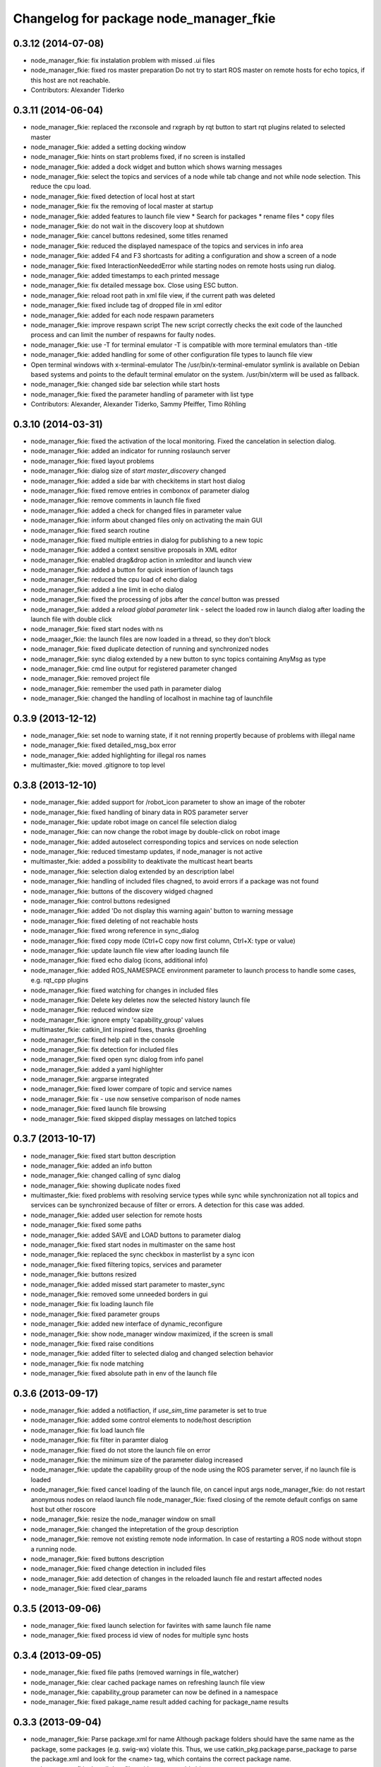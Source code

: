^^^^^^^^^^^^^^^^^^^^^^^^^^^^^^^^^^^^^^^
Changelog for package node_manager_fkie
^^^^^^^^^^^^^^^^^^^^^^^^^^^^^^^^^^^^^^^

0.3.12 (2014-07-08)
-------------------
* node_manager_fkie: fix instalation problem with missed .ui files
* node_manager_fkie: fixed ros master preparation
  Do not try to start ROS master on remote hosts for echo topics, if this
  host are not reachable.
* Contributors: Alexander Tiderko

0.3.11 (2014-06-04)
-------------------
* node_manager_fkie: replaced the rxconsole and rxgraph by rqt button to start rqt plugins related to selected master
* node_manager_fkie: added a setting docking window
* node_manager_fkie: hints on start problems fixed, if no screen is installed
* node_manager_fkie: added a dock widget and button which shows warning messages
* node_manager_fkie: select the topics and services of a node while tab change and not while node selection. This reduce the cpu load.
* node_manager_fkie: fixed detection of local host at start
* node_manager_fkie: fix the removing of local master at startup
* node_manager_fkie: added features to launch file view
  * Search for packages
  * rename files
  * copy files
* node_manager_fkie: do not wait in the discovery loop at shutdown
* node_manager_fkie: cancel buttons redesined, some titles renamed
* node_manager_fkie: reduced the displayed namespace of the topics and services in info area
* node_manager_fkie: added F4 and F3 shortcasts for aditing a configuration and show a screen of a node
* node_manager_fkie: fixed InteractionNeededError while starting nodes on remote hosts using run dialog.
* node_manager_fkie: added timestamps to each printed message
* node_manager_fkie: fix detailed message box. Close using ESC button.
* node_manager_fkie: reload root path in xml file view, if the current path was deleted
* node_manager_fkie: fixed include tag of dropped file in xml editor
* node_manager_fkie: added for each node respawn parameters
* node_manager_fkie: improve respawn script
  The new script correctly checks the exit code of the launched
  process and can limit the number of respawns for faulty
  nodes.
* node_manager_fkie: use -T for terminal emulator
  -T is compatible with more terminal emulators than -title
* node_manager_fkie: added handling for some of other configuration file types to launch file view
* Open terminal windows with x-terminal-emulator
  The /usr/bin/x-terminal-emulator symlink is available on Debian
  based systems and points to the default terminal emulator on
  the system. /usr/bin/xterm will be used as fallback.
* node_manager_fkie: changed side bar selection while start hosts
* node_manager_fkie: fixed the parameter handling of parameter with list type
* Contributors: Alexander, Alexander Tiderko, Sammy Pfeiffer, Timo Röhling

0.3.10 (2014-03-31)
-------------------
* node_manager_fkie: fixed the activation of the local monitoring. Fixed the cancelation in selection dialog.
* node_manager_fkie: added an indicator for running roslaunch server
* node_manager_fkie: fixed layout problems
* node_manager_fkie: dialog size of `start master_discovery` changed
* node_manager_fkie: added a side bar with checkitems in start host dialog
* node_manager_fkie: fixed remove entries in combonox of parameter dialog
* node_manager_fkie: remove comments in launch file fixed
* node_manager_fkie: added a check for changed files in parameter value
* node_manager_fkie: inform about changed files only on activating the main GUI
* node_manager_fkie: fixed search routine
* node_manager_fkie: fixed multiple entries in dialog for publishing to a new topic
* node_manager_fkie: added a context sensitive proposals in XML editor
* node_manager_fkie: enabled drag&drop action in xmleditor and launch view
* node_manager_fkie: added a button for quick insertion of launch tags
* node_manager_fkie: reduced the cpu load of echo dialog
* node_manager_fkie: added a line limit in echo dialog
* node_manager_fkie: fixed the processing of jobs after the `cancel` button was pressed
* node_manager_fkie: added a `reload global parameter` link
  - select the loaded row in launch dialog after loading the launch file
  with double click
* node_manager_fkie: fixed start nodes with ns
* node_maager_fkie: the launch files are now loaded in a thread, so they don't block
* node_manager_fkie: fixed duplicate detection of running and synchronized nodes
* node_manager_fkie: sync dialog extended by a new button to sync topics containing AnyMsg as type
* node_manager_fkie: cmd line output for registered parameter changed
* node_manager_fkie: removed project file
* node_manager_fkie: remember the used path in parameter dialog
* node_manager_fkie: changed the handling of localhost in machine tag of launchfile

0.3.9 (2013-12-12)
------------------
* node_manager_fkie: set node to warning state, if it not renning propertly because of problems with illegal name
* node_manager_fkie: fixed detailed_msg_box error
* node_manager_fkie: added highlighting for illegal ros names
* multimaster_fkie: moved .gitignore to top level

0.3.8 (2013-12-10)
------------------
* node_manager_fkie: added support for /robot_icon parameter to show an image of the roboter
* node_manager_fkie: fixed handling of binary data in ROS parameter server
* node_manager_fkie: update robot image on cancel file selection dialog
* node_manager_fkie: can now change the robot image by double-click on robot image
* node_manager_fkie: added autoselect corresponding topics and services on node selection
* node_manager_fkie: reduced timestamp updates, if node_manager is not active
* multimaster_fkie: added a possibility to deaktivate the multicast heart bearts
* node_manager_fkie: selection dialog extended by an description label
* node_manager_fkie: handling of included files chagned, to avoid errors if a package was not found
* node_manager_fkie: buttons of the discovery widged chagned
* node_manager_fkie: control buttons redesigned
* node_manager_fkie: added 'Do not display this warning again' button to warning message
* node_manager_fkie: fixed deleting of not reachable hosts
* node_manager_fkie: fixed wrong reference in sync_dialog
* node_manager_fkie: fixed copy mode (Ctrl+C copy now first column, Ctrl+X: type or value)
* node_manager_fkie: update launch file view after loading launch file
* node_manager_fkie: fixed echo dialog (icons, additional info)
* node_manager_fkie: added ROS_NAMESPACE environment parameter to launch process to handle some cases, e.g. rqt_cpp plugins
* node_manager_fkie: fixed watching for changes in included files
* node_manager_fkie: Delete key deletes now the selected history launch file
* node_manager_fkie: reduced window size
* node_manager_fkie: ignore empty 'capability_group' values
* multimaster_fkie: catkin_lint inspired fixes, thanks @roehling
* node_manager_fkie: fixed help call in the console
* node_manager_fkie: fix detection for included files
* node_manager_fkie: fixed open sync dialog from info panel
* node_manager_fkie: added a yaml highlighter
* node_manager_fkie: argparse integrated
* node_manager_fkie: fixed lower compare of topic and service names
* node_manager_fkie: fix - use now sensetive comparison of node names
* node_manager_fkie: fixed launch file browsing
* node_manager_fkie: fixed skipped display messages on latched topics

0.3.7 (2013-10-17)
------------------
* node_manager_fkie: fixed start button description
* node_manager_fkie: added an info button
* node_manager_fkie: changed calling of sync dialog
* node_manager_fkie: showing duplicate nodes fixed
* multimaster_fkie: fixed problems with resolving service types while sync
  while synchronization not all topics and services can be synchronized
  because of filter or errors. A detection for this case was added.
* node_manager_fkie: added user selection for remote hosts
* node_manager_fkie: fixed some paths
* node_manager_fkie: added SAVE and LOAD buttons to parameter dialog
* node_manager_fkie: fixed start nodes in multimaster on the same host
* node_manager_fkie: replaced the sync checkbox in masterlist by a sync icon
* node_manager_fkie: fixed filtering topics, services and parameter
* node_manager_fkie: buttons resized
* node_manager_fkie: added missed start parameter to master_sync
* node_manager_fkie: removed some unneeded borders in gui
* node_manager_fkie: fix loading launch file
* node_manager_fkie: fixed parameter groups
* node_manager_fkie: added new interface of dynamic_reconfigure
* node_manager_fkie: show node_manager window maximized, if the screen is small
* node_manager_fkie: fixed raise conditions
* node_manager_fkie: added filter to selected dialog and changed selection behavior
* node_manager_fkie: fix node matching
* node_manager_fkie: fixed absolute path in env of the launch file

0.3.6 (2013-09-17)
------------------
* node_manager_fkie: added a notifiaction, if `use_sim_time` parameter is set to true
* node_manager_fkie: added some control elements to node/host description
* node_manager_fkie: fix load launch file
* node_manager_fkie: fix filter in paramter dialog
* node_manager_fkie: fixed do not store the launch file on error
* node_manager_fkie: the minimum size of the parameter dialog increased
* node_manager_fkie: update the capability group of the node using the ROS parameter server, if no launch file is loaded
* node_manager_fkie: fixed cancel loading of the launch file, on cancel input args
  node_manager_fkie: do not restart anonymous nodes on relaod launch file
  node_manager_fkie: fixed closing of the remote default configs on same host but other roscore
* node_manager_fkie: resize the node_manager window on small
* node_manager_fkie: changed the intepretation of the group description
* node_manager_fkie: remove not existing remote node information. In case of restarting a ROS node without stopn a running node.
* node_manager_fkie: fixed buttons description
* node_manager_fkie: fixed change detection in included files
* node_manager_fkie: add detection of changes in the reloaded launch file and restart affected nodes
* node_manager_fkie: fixed clear_params

0.3.5 (2013-09-06)
------------------
* node_manager_fkie: fixed launch selection for favirites with same launch file name
* node_manager_fkie: fixed process id view of nodes for multiple sync hosts

0.3.4 (2013-09-05)
------------------
* node_manager_fkie: fixed file paths (removed warnings in file_watcher)
* node_manager_fkie: clear cached package names on refreshing launch file view
* node_manager_fkie: capability_group parameter can now be defined in a namespace
* node_manager_fkie: fixed pakage_name result
  added caching for package_name results

0.3.3 (2013-09-04)
------------------
* node_manager_fkie: Parse package.xml for name
  Although package folders should have the same name as the
  package, some packages (e.g. swig-wx) violate this.
  Thus, we use catkin_pkg.package.parse_package to parse
  the package.xml and look for the <name> tag, which
  contains the correct package name.
* node_manager_fkie: Install data files without executable bit
* node_manager_fkie: added a button to hide the dock widgets
* node_manager_fkie: added a question dialog to start the synchronization with a loaded config, if any exists
* node_manager_fkie: increased timeout for transfer of parameter while start of nodes
* node_manager_fkie: fixed node name creation for publishing of topics
* node_manager_fkie: fixed start of master_sync with interface file
* node_manager_fkie: removed some exeption for pyqt workaround
* node_manager_fkie: added a warning in paramter dialog
* node_manager_fkie: fixed names, preselect all files to reload after a file was changed
* node_manager_fkie: added a buttons to save and load configurations
* node_manager_fkie: show the parent of the src-folder
* node_manager_fkie: plugin renamed
* node_manager_fkie: fixed finish function to stop the running timer
* node_manager_fkie: file watcher updated, changes now notified once for all master
* multimaster_fkie: .gitignore changed
* node_manager_fkie: don't ask for argv's while reloading
* node_manager_fkie: fixed a problem while launching a default cfg nodes
* node_manager_fkie: searching for packages in rundialog after dialog opened
* node_manager_fkie: fixed waiting for roscore
* node_manager_fkie: added the default group for system nodes, fixed an often update problem
* node_manager_fkie: fixed problem while openning an editor
* node_manager_fkie: increased the wait for ROS Master
* node_manager_fkie: added the possibility to enter a varible count of list entries while calling a service or publishing to a topic
* node_manager_fkie: changed the handling while close multiple configurations
* node_manager_fkie: added the parameter as pkg:// URL to launch a default_cfg at start of node_manager
* multimaster_fkie: (*) added additional filtered interface to master_discovery rpc-server to get a filtered MasterInfo and reduce the load on network.
  (*) added the possibility to sync remote nodes using ~sync_remote_nodes parameter
* node_manager_fkie: added a possibility to create a new files
* node_manager_fkie: fixed error while browsing in launch files
* node_manager_fkie: (1) added a button to transfer launch files to remote machines,
  (2) upgraded the editor for sync dialog
  (3) added more info to progress bars
* node_manager_fkie: limited displaying frequency for echo dialog
* node_manager_fkie: limited the displayed messages in echo widget
